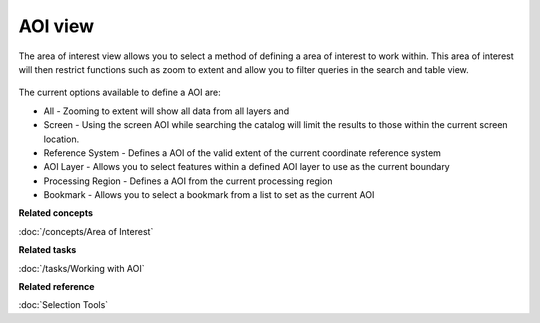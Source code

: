 AOI view
########

The area of interest view allows you to select a method of defining a area of interest to work
within. This area of interest will then restrict functions such as zoom to extent and allow you to
filter queries in the search and table view.

.. figure:: /images/aoi_view/AOIView.PNG
   :align: center
   :alt:

The current options available to define a AOI are:

-  All - Zooming to extent will show all data from all layers and
-  Screen - Using the screen AOI while searching the catalog will limit the results to those within
   the current screen location.
-  Reference System - Defines a AOI of the valid extent of the current coordinate reference system
-  AOI Layer - Allows you to select features within a defined AOI layer to use as the current
   boundary
-  Processing Region - Defines a AOI from the current processing region
-  Bookmark - Allows you to select a bookmark from a list to set as the current AOI

**Related concepts**

:doc:`/concepts/Area of Interest`


**Related tasks**

:doc:`/tasks/Working with AOI`


**Related reference**

:doc:`Selection Tools`

